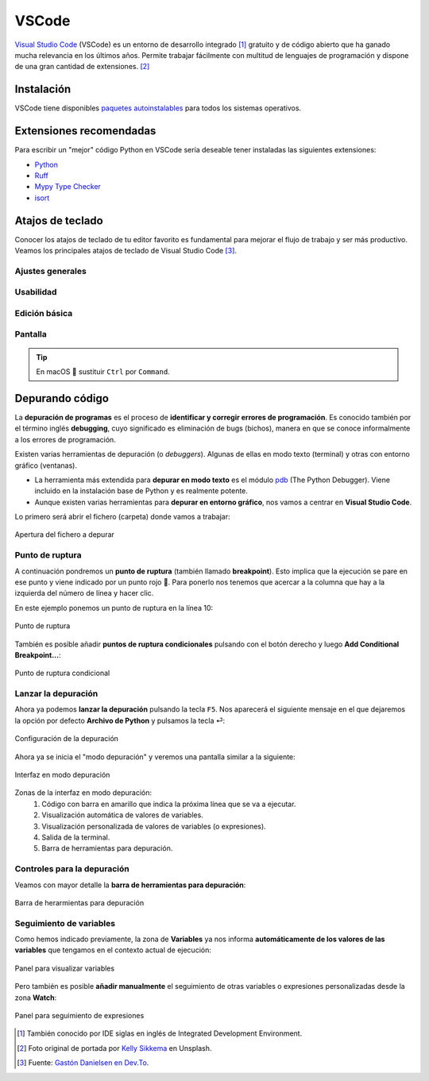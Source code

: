 ######
VSCode
######

.. image:: img/kelly-sikkema-Plso5cHu9w0-unsplash.jpg

`Visual Studio Code <https://code.visualstudio.com/>`__ (VSCode) es un entorno de desarrollo integrado [#ide]_ gratuito y de código abierto que ha ganado mucha relevancia en los últimos años. Permite trabajar fácilmente con multitud de lenguajes de programación y dispone de una gran cantidad de extensiones. [#vscode-unsplash]_

***********
Instalación
***********

VSCode tiene disponibles `paquetes autoinstalables <https://code.visualstudio.com/download>`_ para todos los sistemas operativos.

************************
Extensiones recomendadas
************************

Para escribir un "mejor" código Python en VSCode sería deseable tener instaladas las siguientes extensiones:

- `Python`_
- `Ruff`_
- `Mypy Type Checker`_
- `isort`_

*****************
Atajos de teclado
*****************

Conocer los atajos de teclado de tu editor favorito es fundamental para mejorar el flujo de trabajo y ser más productivo.  Veamos los principales atajos de teclado de Visual Studio Code [#vscode-shortcuts]_.

Ajustes generales
=================

.. csv-table::
    :file: tables/vscode-shortcuts-global.csv
    :widths: 30, 15
    :header-rows: 1
    :class: longtable

Usabilidad
==========

.. csv-table::
    :file: tables/vscode-shortcuts-usability.csv
    :widths: 30, 15
    :header-rows: 1
    :class: longtable

Edición básica
==============

.. csv-table::
    :file: tables/vscode-shortcuts-editing.csv
    :widths: 30, 15
    :header-rows: 1
    :class: longtable

Pantalla
========

.. csv-table::
    :file: tables/vscode-shortcuts-screen.csv
    :widths: 30, 15
    :header-rows: 1
    :class: longtable

.. tip::
    En macOS 🍏 sustituir ``Ctrl`` por ``Command``.


****************
Depurando código
****************

La **depuración de programas** es el proceso de **identificar y corregir errores de programación**.​ Es conocido también por el término inglés **debugging**, cuyo significado es eliminación de bugs (bichos), manera en que se conoce informalmente a los errores de programación.

Existen varias herramientas de depuración (o *debuggers*). Algunas de ellas en modo texto (terminal) y otras con entorno gráfico (ventanas).

- La herramienta más extendida para **depurar en modo texto** es el módulo `pdb`_ (The Python Debugger). Viene incluido en la instalación base de Python y es realmente potente.
- Aunque existen varias herramientas para **depurar en entorno gráfico**, nos vamos a centrar en **Visual Studio Code**.

Lo primero será abrir el fichero (carpeta) donde vamos a trabajar:

.. figure:: img/vscode-debug-open.png
    :align: center

    Apertura del fichero a depurar

Punto de ruptura
================

A continuación pondremos un **punto de ruptura** (también llamado **breakpoint**). Esto implica que la ejecución se pare en ese punto y viene indicado por un punto rojo 🔴. Para ponerlo nos tenemos que acercar a la columna que hay a la izquierda del número de línea y hacer clic.

En este ejemplo ponemos un punto de ruptura en la línea 10:

.. figure:: img/vscode-debug-breakpoint.png
    :align: center

    Punto de ruptura

También es posible añadir **puntos de ruptura condicionales** pulsando con el botón derecho y luego **Add Conditional Breakpoint...**:

.. figure:: img/vscode-debug-cbreakpoint.png
    :align: center

    Punto de ruptura condicional

Lanzar la depuración
====================

Ahora ya podemos **lanzar la depuración** pulsando la tecla ``F5``. Nos aparecerá el siguiente mensaje en el que dejaremos la opción por defecto **Archivo de Python** y pulsamos la tecla ⏎:

.. figure:: img/vscode-debug-config.png
    :align: center

    Configuración de la depuración

Ahora ya se inicia el "modo depuración" y veremos una pantalla similar a la siguiente:

.. figure:: img/vscode-debug-zones.png
    :align: center

    Interfaz en modo depuración

Zonas de la interfaz en modo depuración:
    1. Código con barra en amarillo que indica la próxima línea que se va a ejecutar.
    2. Visualización automática de valores de variables.
    3. Visualización personalizada de valores de variables (o expresiones).
    4. Salida de la terminal.
    5. Barra de herramientas para depuración.

Controles para la depuración
============================

Veamos con mayor detalle la **barra de herramientas para depuración**:

.. figure:: img/vscode-debug-toolbar.png
    :align: center

    Barra de herarmientas para depuración

.. csv-table::
    :file: tables/vscode-debug-toolbar.csv
    :header-rows: 1
    :widths: 15, 15, 70
    :class: longtable

Seguimiento de variables
========================

Como hemos indicado previamente, la zona de **Variables** ya nos informa **automáticamente de los valores de las variables** que tengamos en el contexto actual de ejecución:

.. figure:: img/vscode-debug-variables.png
    :align: center

    Panel para visualizar variables

Pero también es posible **añadir manualmente** el seguimiento de otras variables o expresiones personalizadas desde la zona **Watch**:

.. figure:: img/vscode-debug-watch.png
    :align: center

    Panel para seguimiento de expresiones


.. --------------- Footnotes ---------------

.. [#ide] También conocido por IDE siglas en inglés de Integrated Development Environment.
.. [#vscode-unsplash] Foto original de portada por `Kelly Sikkema`_ en Unsplash.
.. [#vscode-shortcuts] Fuente: `Gastón Danielsen en Dev.To`_.

.. --------------- Hyperlinks ---------------

.. _Kelly Sikkema: https://unsplash.com/@kellysikkema?utm_source=unsplash&utm_medium=referral&utm_content=creditCopyText
.. _pdb: https://docs.python.org/3/library/pdb.html
.. _Gastón Danielsen en Dev.To: https://dev.to/gdcodev/atajos-de-teclado-shortcuts-en-vscode-430a
.. _Python: https://marketplace.visualstudio.com/items?itemName=ms-python.python
.. _Ruff: https://marketplace.visualstudio.com/items?itemName=charliermarsh.ruff
.. _Mypy Type Checker: https://marketplace.visualstudio.com/items?itemName=ms-python.mypy-type-checker
.. _isort: https://marketplace.visualstudio.com/items?itemName=ms-python.isort
